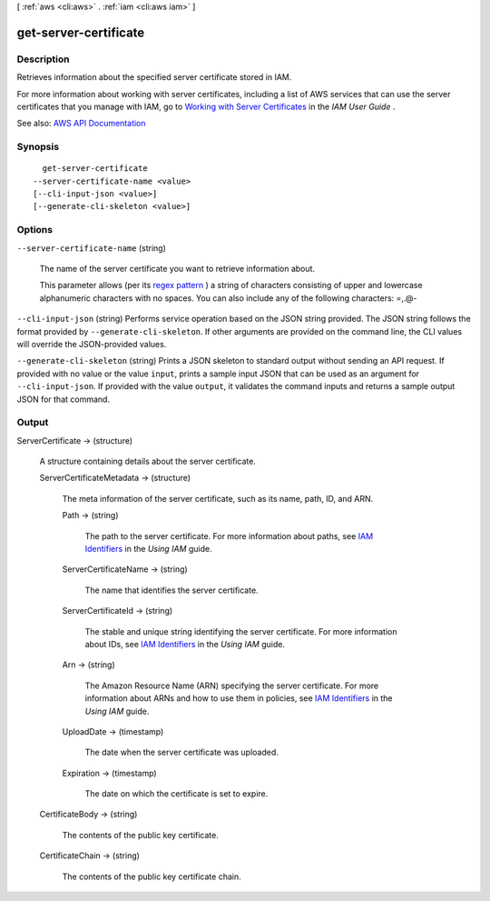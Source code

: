 [ :ref:`aws <cli:aws>` . :ref:`iam <cli:aws iam>` ]

.. _cli:aws iam get-server-certificate:


**********************
get-server-certificate
**********************



===========
Description
===========



Retrieves information about the specified server certificate stored in IAM.

 

For more information about working with server certificates, including a list of AWS services that can use the server certificates that you manage with IAM, go to `Working with Server Certificates <http://docs.aws.amazon.com/IAM/latest/UserGuide/id_credentials_server-certs.html>`_ in the *IAM User Guide* .



See also: `AWS API Documentation <https://docs.aws.amazon.com/goto/WebAPI/iam-2010-05-08/GetServerCertificate>`_


========
Synopsis
========

::

    get-server-certificate
  --server-certificate-name <value>
  [--cli-input-json <value>]
  [--generate-cli-skeleton <value>]




=======
Options
=======

``--server-certificate-name`` (string)


  The name of the server certificate you want to retrieve information about.

   

  This parameter allows (per its `regex pattern <http://wikipedia.org/wiki/regex>`_ ) a string of characters consisting of upper and lowercase alphanumeric characters with no spaces. You can also include any of the following characters: =,.@-

  

``--cli-input-json`` (string)
Performs service operation based on the JSON string provided. The JSON string follows the format provided by ``--generate-cli-skeleton``. If other arguments are provided on the command line, the CLI values will override the JSON-provided values.

``--generate-cli-skeleton`` (string)
Prints a JSON skeleton to standard output without sending an API request. If provided with no value or the value ``input``, prints a sample input JSON that can be used as an argument for ``--cli-input-json``. If provided with the value ``output``, it validates the command inputs and returns a sample output JSON for that command.



======
Output
======

ServerCertificate -> (structure)

  

  A structure containing details about the server certificate.

  

  ServerCertificateMetadata -> (structure)

    

    The meta information of the server certificate, such as its name, path, ID, and ARN.

    

    Path -> (string)

      

      The path to the server certificate. For more information about paths, see `IAM Identifiers <http://docs.aws.amazon.com/IAM/latest/UserGuide/Using_Identifiers.html>`_ in the *Using IAM* guide. 

      

      

    ServerCertificateName -> (string)

      

      The name that identifies the server certificate.

      

      

    ServerCertificateId -> (string)

      

      The stable and unique string identifying the server certificate. For more information about IDs, see `IAM Identifiers <http://docs.aws.amazon.com/IAM/latest/UserGuide/Using_Identifiers.html>`_ in the *Using IAM* guide. 

      

      

    Arn -> (string)

      

      The Amazon Resource Name (ARN) specifying the server certificate. For more information about ARNs and how to use them in policies, see `IAM Identifiers <http://docs.aws.amazon.com/IAM/latest/UserGuide/Using_Identifiers.html>`_ in the *Using IAM* guide. 

      

      

    UploadDate -> (timestamp)

      

      The date when the server certificate was uploaded.

      

      

    Expiration -> (timestamp)

      

      The date on which the certificate is set to expire.

      

      

    

  CertificateBody -> (string)

    

    The contents of the public key certificate.

    

    

  CertificateChain -> (string)

    

    The contents of the public key certificate chain.

    

    

  

